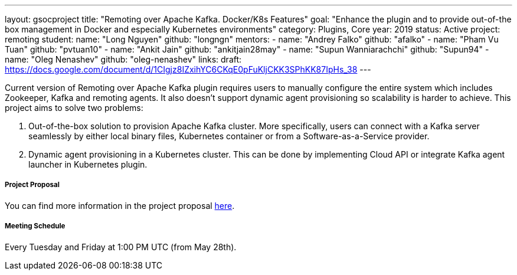 ---
layout: gsocproject
title: "Remoting over Apache Kafka. Docker/K8s Features"
goal: "Enhance the plugin and to provide out-of-the box management in Docker and especially Kubernetes environments"
category: Plugins, Core
year: 2019
status: Active
project: remoting
student:
  name: "Long Nguyen"
  github: "longngn"
mentors:
- name: "Andrey Falko"
  github: "afalko"
- name: "Pham Vu Tuan"
  github: "pvtuan10"
- name: "Ankit Jain"
  github: "ankitjain28may"
- name: "Supun Wanniarachchi"
  github: "Supun94"
- name: "Oleg Nenashev"
  github: "oleg-nenashev"
links:
  draft: https://docs.google.com/document/d/1CIgjz8IZxihYC6CKqE0pFuKljCKK3SPhKK87IpHs_38
---

Current version of Remoting over Apache Kafka plugin requires users to manually configure the entire system which includes Zookeeper, Kafka and remoting agents. It also doesn't support dynamic agent provisioning so scalability is harder to achieve. This project aims to solve two problems:

  . Out-of-the-box solution to provision Apache Kafka cluster. More specifically, users can connect with a Kafka server seamlessly by either local binary files, Kubernetes container or from a Software-as-a-Service provider.
  . Dynamic agent provisioning in a Kubernetes cluster. This can be done by implementing Cloud API or integrate Kafka agent launcher in Kubernetes plugin.

===== Project Proposal
You can find more information in the project proposal link:https://docs.google.com/document/d/1Iu0pJLkr_PHQIpMA2BDtQQ-fU4yDVBPe_5OwAbv2y-g/edit?usp=sharing[here].

===== Meeting Schedule
Every Tuesday and Friday at 1:00 PM UTC (from May 28th).
